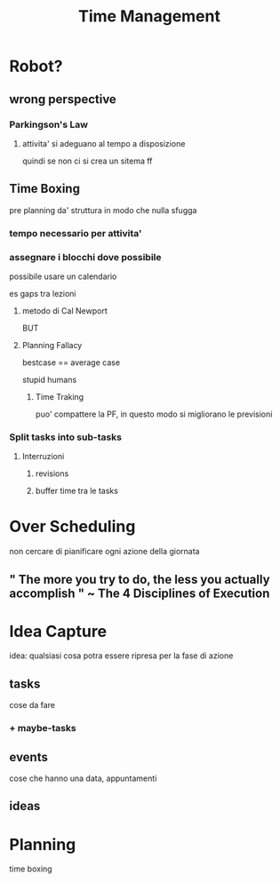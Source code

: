 #+TITLE: Time Management

* Robot?

** wrong perspective

*** Parkingson's Law

**** attivita' si adeguano al tempo a disposizione
quindi se non ci si crea un sitema ff

** Time Boxing

pre planning da' struttura in modo che nulla sfugga

*** tempo necessario per attivita'

*** assegnare i blocchi dove possibile

possibile usare un calendario

es gaps tra lezioni

**** metodo di Cal Newport

BUT

**** Planning Fallacy

bestcase == average case

stupid humans
***** Time Traking

puo' compattere la PF, in questo modo si migliorano le previsioni

*** Split tasks into sub-tasks

**** Interruzioni

***** revisions

***** buffer time tra le tasks

* Over Scheduling
non cercare di pianificare ogni azione della giornata

** " The more you try to do, the less you actually accomplish " ~ The 4 Disciplines of Execution


* Idea Capture
    idea: qualsiasi cosa potra essere ripresa per la fase di azione

** tasks
    cose da fare

*** + maybe-tasks
** events
    cose che hanno una data, appuntamenti
** ideas

* Planning
    time boxing
